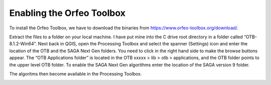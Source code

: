 ==========================
Enabling the Orfeo Toolbox
==========================

To install the Orfeo Toolbox, we have to download the binaries from https://www.orfeo-toolbox.org/download/.

.. image:: img/OTB_1.jpg
  :align: center


.. image:: img/OTB_2.jpg
  :align: center


Extract the files to a folder on your local machine. I have put mine into the C drive root directory in a folder called “OTB-8.1.2-Win64”. Next back in QGIS, open the Processing Toolbox and select the spanner (Settings) icon and enter the location of the OTB and the SAGA Next Gen folders. You need to click in the right hand side to make the browse buttons appear.
The “OTB Applications folder” is located in the OTB xxxxx > lib > otb > applications, and the OTB folder points to the upper level OTB folder.
To enable the SAGA Next Gen algorithms enter the location of the SAGA version 9 folder.

.. image:: img/OTB_3.jpg
  :align: center

The algoritms then become available in the Processing Toolbox.

.. image:: img/OTB_4.jpg
  :align: center
